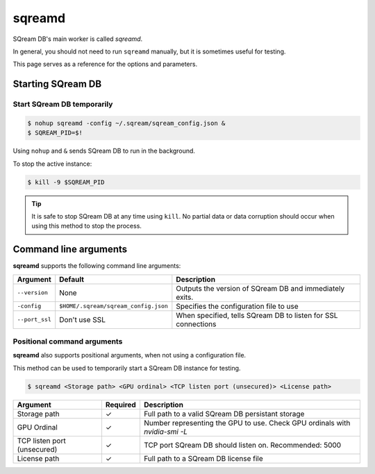 .. _sqreamd_cli_reference:

*************************
sqreamd
*************************

SQream DB's main worker is called *sqreamd*. 

In general, you should not need to run ``sqreamd`` manually, but it is sometimes useful for testing. 

This page serves as a reference for the options and parameters.

Starting SQream DB
====================

Start SQream DB temporarily
-----------------------------

.. code-block:: console

   $ nohup sqreamd -config ~/.sqream/sqream_config.json &
   $ SQREAM_PID=$!

Using ``nohup`` and ``&`` sends SQream DB to run in the background.

To stop the active instance:

.. code-block:: console

   $ kill -9 $SQREAM_PID

.. tip:: It is safe to stop SQream DB at any time using ``kill``. No partial data or data corruption should occur when using this method to stop the process.

Command line arguments
==========================

**sqreamd** supports the following command line arguments:

.. list-table:: 
   :widths: auto
   :header-rows: 1
   
   * - Argument
     - Default
     - Description
   * - ``--version``
     - None
     - Outputs the version of SQream DB and immediately exits.
   * - ``-config``
     - ``$HOME/.sqream/sqream_config.json``
     - Specifies the configuration file to use
   * - ``--port_ssl``
     - Don't use SSL
     - When specified, tells SQream DB to listen for SSL connections

Positional command arguments
------------------------------

**sqreamd** also supports positional arguments, when not using a configuration file.

This method can be used to temporarily start a SQream DB instance for testing.

.. code-block:: console

   $ sqreamd <Storage path> <GPU ordinal> <TCP listen port (unsecured)> <License path>

.. list-table:: 
   :widths: auto
   :header-rows: 1
   
   * - Argument
     - Required
     - Description
   * - Storage path
     - ✓
     - Full path to a valid SQream DB persistant storage
   * - GPU Ordinal
     - ✓
     - Number representing the GPU to use. Check GPU ordinals with `nvidia-smi -L`
   * - TCP listen port (unsecured)
     - ✓
     - TCP port SQream DB should listen on. Recommended: 5000
   * - License path
     - ✓
     - Full path to a SQream DB license file
